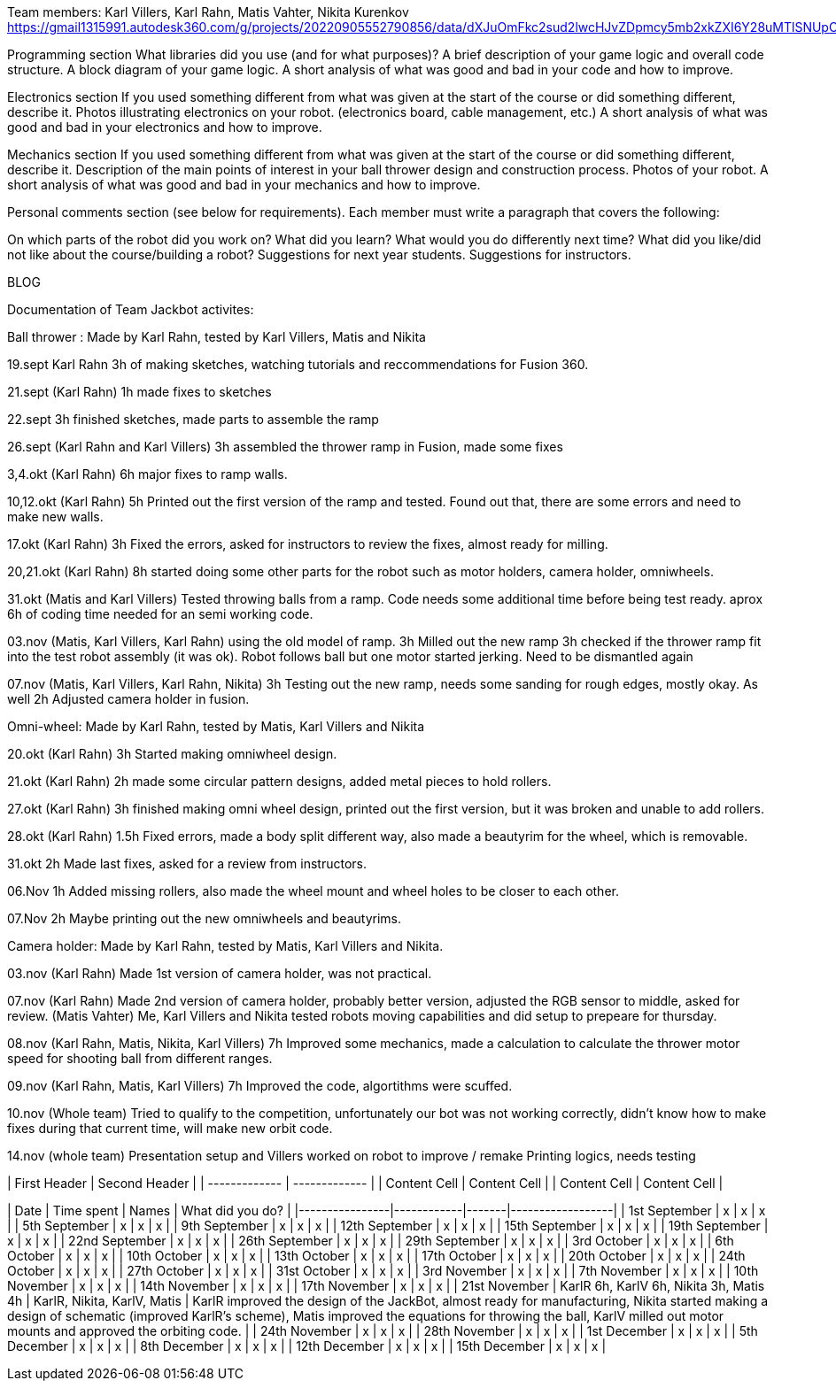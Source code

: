 Team members: Karl Villers, Karl Rahn, Matis Vahter, Nikita Kurenkov
https://gmail1315991.autodesk360.com/g/projects/20220905552790856/data/dXJuOmFkc2sud2lwcHJvZDpmcy5mb2xkZXI6Y28uMTlSNUpCd09UQ1NRQ2FLUjZ3LUhLQQ==


Programming section
What libraries did you use (and for what purposes)?
A brief description of your game logic and overall code structure.
A block diagram of your game logic.
A short analysis of what was good and bad in your code and how to improve.


Electronics section
If you used something different from what was given at the start of the course or did something different, describe it.
Photos illustrating electronics on your robot. (electronics board, cable management, etc.)
A short analysis of what was good and bad in your electronics and how to improve.


Mechanics section
If you used something different from what was given at the start of the course or did something different, describe it.
Description of the main points of interest in your ball thrower design and construction process.
Photos of your robot.
A short analysis of what was good and bad in your mechanics and how to improve.


Personal comments section (see below for requirements).
Each member must write a paragraph that covers the following:

On which parts of the robot did you work on?
What did you learn?
What would you do differently next time?
What did you like/did not like about the course/building a robot?
Suggestions for next year students.
Suggestions for instructors.

BLOG

Documentation of Team Jackbot activites:

Ball thrower : Made by Karl Rahn, tested by Karl Villers, Matis and Nikita


19.sept Karl Rahn
3h of making sketches, watching tutorials and reccommendations for Fusion 360.

21.sept (Karl Rahn)
1h made fixes to sketches

22.sept
3h finished sketches, made parts to assemble the ramp

26.sept (Karl Rahn and Karl Villers)
3h assembled the thrower ramp in Fusion, made some fixes

3,4.okt (Karl Rahn)
6h major fixes to ramp walls.

10,12.okt (Karl Rahn)
5h Printed out the first version of the ramp and tested. Found out that, there are some errors and need to make new walls.

17.okt (Karl Rahn)
3h Fixed the errors, asked for instructors to review the fixes, almost ready for milling.

20,21.okt (Karl Rahn)
8h started doing some other parts for the robot such as motor holders, camera holder, omniwheels.

31.okt (Matis and Karl Villers) Tested throwing balls from a ramp.
Code needs some additional time before being test ready. aprox 6h of coding time needed for an semi working code.

03.nov (Matis, Karl Villers, Karl Rahn) using the old model of ramp.
3h Milled out the new ramp
3h checked if the thrower ramp fit into the test robot assembly (it was ok).
Robot follows ball but one motor started jerking.
Need to be dismantled again

07.nov (Matis, Karl Villers, Karl Rahn, Nikita)
3h Testing out the new ramp, needs some sanding for rough edges, mostly okay. As well
2h Adjusted camera holder in fusion.

Omni-wheel: Made by Karl Rahn, tested by Matis, Karl Villers and Nikita

20.okt (Karl Rahn)
3h Started making omniwheel design.

21.okt (Karl Rahn)
2h made some circular pattern designs, added metal pieces to hold rollers.

27.okt (Karl Rahn)
3h finished making omni wheel design, printed out the first version, but it was broken and unable to add rollers.

28.okt (Karl Rahn)
1.5h Fixed errors, made a body split different way, also made a beautyrim for the wheel, which is removable.

31.okt
2h Made last fixes, asked for a review from instructors.

06.Nov
1h Added missing rollers, also made the wheel mount and wheel holes to be closer to each other.

07.Nov
2h Maybe printing out the new omniwheels and beautyrims.

Camera holder: Made by Karl Rahn, tested by Matis, Karl Villers and Nikita.

03.nov (Karl Rahn) 
Made 1st version of camera holder, was not practical.

07.nov (Karl Rahn)
Made 2nd version of camera holder, probably better version, adjusted the RGB sensor to middle, asked for review.
(Matis Vahter) Me, Karl Villers and Nikita tested robots moving capabilities and did setup to prepeare for thursday.

08.nov (Karl Rahn, Matis, Nikita, Karl Villers)
7h Improved some mechanics, made a calculation to calculate the thrower motor speed for shooting ball from different ranges.

09.nov (Karl Rahn, Matis, Karl Villers)
7h Improved the code, algortithms were scuffed.

10.nov (Whole team)
Tried to qualify to the competition, unfortunately our bot was not working correctly, didn't know how to make fixes during that current time, will make new orbit code.

14.nov (whole team) 
Presentation setup and Villers worked on robot to improve / remake
Printing logics, needs testing

| First Header  | Second Header |
| ------------- | ------------- |
| Content Cell  | Content Cell  |
| Content Cell  | Content Cell  |

| Date           | Time spent | Names | What did you do? |
|----------------|------------|-------|------------------|
| 1st September  | x          | x     | x                |
| 5th September  | x          | x     | x                |
| 9th September  | x          | x     | x                |
| 12th September | x          | x     | x                |
| 15th September | x          | x     | x                |
| 19th September | x          | x     | x                |
| 22nd September | x          | x     | x                |
| 26th September | x          | x     | x                |
| 29th September | x          | x     | x                |
| 3rd October    | x          | x     | x                |
| 6th October    | x          | x     | x                |
| 10th October   | x          | x     | x                |
| 13th October   | x          | x     | x                |
| 17th October   | x          | x     | x                |
| 20th October   | x          | x     | x                |
| 24th October   | x          | x     | x                |
| 27th October   | x          | x     | x                |
| 31st October   | x          | x     | x                |
| 3rd November   | x          | x     | x                |
| 7th November   | x          | x     | x                |
| 10th November  | x          | x     | x                |
| 14th November  | x          | x     | x                |
| 17th November  | x          | x     | x                |
| 21st November  | KarlR 6h, KarlV 6h, Nikita 3h, Matis 4h          | KarlR, Nikita, KarlV, Matis     | KarlR improved the design of the JackBot, almost ready for manufacturing, Nikita started making a design of schematic (improved KarlR's scheme), Matis improved the equations for throwing the ball, KarlV milled out motor mounts and approved the orbiting code.                |
| 24th November  | x          | x     | x               |
| 28th November  | x          | x     | x               |
| 1st December   | x          | x     | x               |
| 5th December   | x          | x     | x               |
| 8th December   | x          | x     | x               |
| 12th December  | x          | x     | x               |
| 15th December  | x          | x     | x               |

